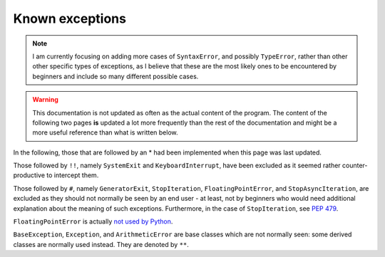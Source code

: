 .. _known:

Known exceptions
=================

.. note::

    I am currently focusing on adding more cases of ``SyntaxError``,
    and possibly ``TypeError``, rather than other other specific
    types of exceptions, as I believe that these are the most
    likely ones to be encountered by beginners and include so
    many different possible cases.


.. warning::

    This documentation is not updated as often as the actual
    content of the program.
    The content of the following two pages **is** updated
    a lot more frequently than the rest of the documentation
    and might be a more useful reference than what is
    written below.


In the following, those that are followed by an * had been implemented
when this page was last updated.

Those followed by ``!!``, namely ``SystemExit`` and ``KeyboardInterrupt``,
have been excluded as it seemed rather counter-productive to intercept them.

Those followed by ``#``, namely ``GeneratorExit``, ``StopIteration``,
``FloatingPointError``, and
``StopAsyncIteration``, are excluded as they should not normally be
seen by an end user - at least, not by beginners who would need
additional explanation about the meaning of such exceptions.
Furthermore, in the case of ``StopIteration``, see
`PEP 479 <https://www.python.org/dev/peps/pep-0479/>`_.

``FloatingPointError`` is actually
`not used by Python <https://docs.python.org/3.7/library/exceptions.html#FloatingPointError>`_.

``BaseException``, ``Exception``, and ``ArithmeticError`` are base classes which
are not normally seen: some derived classes are normally used instead.
They are denoted by ``**``.

.. code-block:: none
    :emphasize-lines: 8, 10, 11, 16-20, 22, 23, 33, 44-46, 48
    :linenos:

    BaseException **
     +-- SystemExit !!
     +-- KeyboardInterrupt !!
     +-- GeneratorExit #
     +-- Exception **
          +-- StopIteration #
          +-- StopAsyncIteration #
          +-- ArithmeticError **
          |    +-- FloatingPointError #
          |    +-- OverflowError *
          |    +-- ZeroDivisionError *
          +-- AssertionError
          +-- AttributeError *
          +-- BufferError
          +-- EOFError
          +-- ImportError *
          |    +-- ModuleNotFoundError *
          +-- LookupError *
          |    +-- IndexError *
          |    +-- KeyError *
          +-- MemoryError
          +-- NameError  *
          |    +-- UnboundLocalError *
          +-- OSError
          |    +-- BlockingIOError
          |    +-- ChildProcessError
          |    +-- ConnectionError
          |    |    +-- BrokenPipeError
          |    |    +-- ConnectionAbortedError
          |    |    +-- ConnectionRefusedError
          |    |    +-- ConnectionResetError
          |    +-- FileExistsError
          |    +-- FileNotFoundError *
          |    +-- InterruptedError
          |    +-- IsADirectoryError
          |    +-- NotADirectoryError
          |    +-- PermissionError
          |    +-- ProcessLookupError
          |    +-- TimeoutError
          +-- ReferenceError
          +-- RuntimeError
          |    +-- NotImplementedError
          |    +-- RecursionError
          +-- SyntaxError * (Many cases included)
          |    +-- IndentationError *
          |         +-- TabError *
          +-- SystemError
          +-- TypeError * (Many cases)
          +-- ValueError
          |    +-- UnicodeError
          |         +-- UnicodeDecodeError
          |         +-- UnicodeEncodeError
          |         +-- UnicodeTranslateError
          +-- Warning
               +-- DeprecationWarning
               +-- PendingDeprecationWarning
               +-- RuntimeWarning
               +-- SyntaxWarning
               +-- UserWarning
               +-- FutureWarning
               +-- ImportWarning
               +-- UnicodeWarning
               +-- BytesWarning
               +-- ResourceWarning
